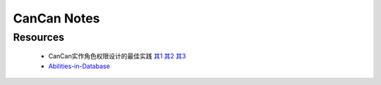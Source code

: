 CanCan Notes
============

Resources
---------
 * CanCan实作角色权限设计的最佳实践 `其1 <http://blog.xdite.net/posts/2012/07/30/cancan-rule-engine-authorization-based-library-1/>`_ `其2 <http://blog.xdite.net/posts/2012/07/30/cancan-rule-engine-authorization-based-library-2/>`_ `其3 <http://blog.xdite.net/posts/2012/07/30/cancan-rule-engine-authorization-based-library-3/>`_
 * `Abilities-in-Database <https://github.com/ryanb/cancan/wiki/Abilities-in-Database>`_
